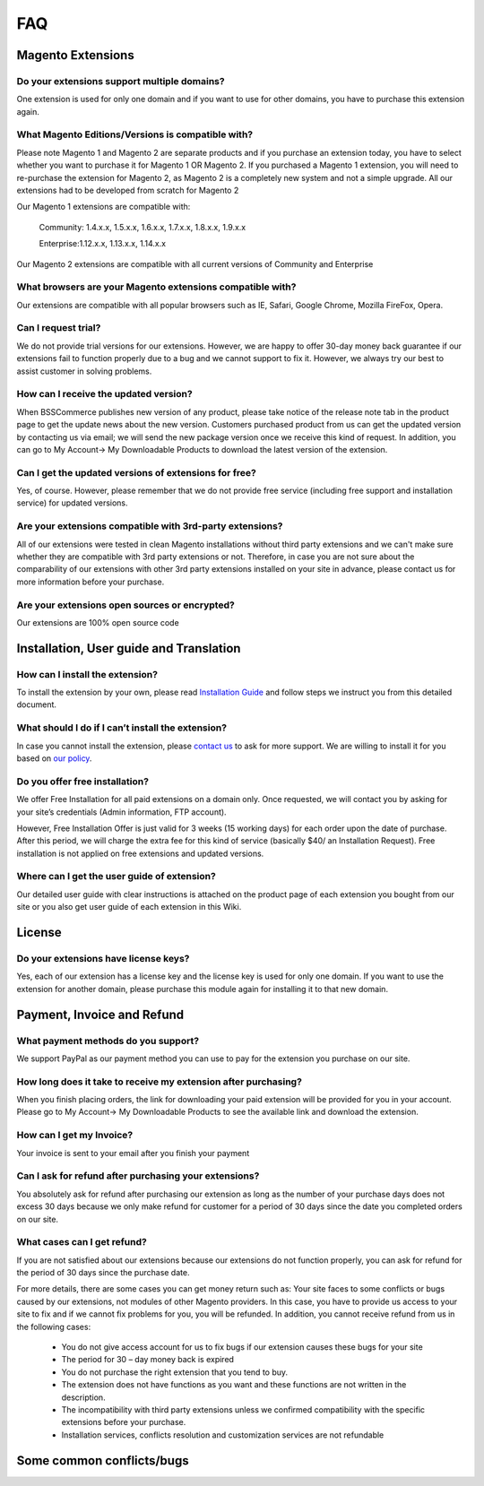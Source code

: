 FAQ
===

Magento Extensions
---------------------

Do your extensions support multiple domains?
^^^^^^^^^^^^^^^^^^^^^^^^^^^^^^^^^^^^^^^^^^^^^^^^^^^^^^^^^^^^^^^^^^^^


One extension is used for only one domain and if you want to use for other domains, you have to purchase this extension again. 
	
What Magento Editions/Versions is compatible with?
^^^^^^^^^^^^^^^^^^^^^^^^^^^^^^^^^^^^^^^^^^^^^^^^^^^^^^^^^^^^^^^^^^^^

Please note Magento 1 and Magento 2 are separate products and if you purchase an extension today,
you have to select whether you want to purchase it for Magento 1 OR Magento 2. If you purchased a Magento 1 extension,
you will need to re-purchase the extension for Magento 2, as Magento 2 is a completely new system and not a simple upgrade.
All our extensions had to be developed from scratch for Magento 2

Our Magento 1 extensions are compatible with: 

	.. role:: menu
		
	:menu:`Community: 1.4.x.x, 1.5.x.x, 1.6.x.x, 1.7.x.x, 1.8.x.x, 1.9.x.x`

	:menu:`Enterprise:1.12.x.x, 1.13.x.x, 1.14.x.x`

Our Magento 2 extensions are compatible with all current versions of Community and Enterprise 
	
What browsers are your Magento extensions compatible with?
^^^^^^^^^^^^^^^^^^^^^^^^^^^^^^^^^^^^^^^^^^^^^^^^^^^^^^^^^^^^^^^^^^^^

Our extensions are compatible with all popular browsers such as IE, Safari, Google Chrome, Mozilla FireFox, Opera. 

Can I request trial?
^^^^^^^^^^^^^^^^^^^^^^^^^^^^^^^^^^^^^^^^^^^^^^^^^^^^^^^^^^^^^^^^^^^^

We do not provide trial versions for our extensions. 
However, we are happy to offer 30-day money back guarantee if our extensions fail to function properly due to a bug and we cannot support to fix it. 
However, we always try our best to assist customer in solving problems. 

How can I receive the updated version?
^^^^^^^^^^^^^^^^^^^^^^^^^^^^^^^^^^^^^^^^^^^^^^^^^^^^^^^^^^^^^^^^^^^^

When BSSCommerce publishes new version of any product, 
please take notice of the release note tab in the product page to get the update news about the new version. 
Customers purchased product from us can get the updated version by contacting us via email; 
we will send the new package version once we receive this kind of request. 
In addition, you can go to My Account-> My Downloadable Products to download the latest version of the extension. 

Can I get the updated versions of extensions for free?
^^^^^^^^^^^^^^^^^^^^^^^^^^^^^^^^^^^^^^^^^^^^^^^^^^^^^^^^^^^^^^^^^^^^

Yes, of course. However, please remember that we do not provide free service (including free support and installation service) for updated versions.

Are your extensions compatible with 3rd-party extensions?
^^^^^^^^^^^^^^^^^^^^^^^^^^^^^^^^^^^^^^^^^^^^^^^^^^^^^^^^^^^^^^^^^^^^

All of our extensions were tested in clean Magento installations without third party extensions and we can't 
make sure whether they are compatible with 3rd party extensions or not. Therefore, 
in case you are not sure about the comparability of our extensions with other 3rd party extensions installed on your site in advance,
please contact us for more information before your purchase. 
 
Are your extensions open sources or encrypted?
^^^^^^^^^^^^^^^^^^^^^^^^^^^^^^^^^^^^^^^^^^^^^^^^^^^^^^^^^^^^^^^^^^^^

Our extensions are 100% open source code 

Installation, User guide and Translation
---------------------------------------------

How can I install the extension?
^^^^^^^^^^^^^^^^^^^^^^^^^^^^^^^^^^^^^^^^^^^^^^^^^^^^^^^^^^^^^^^^^^^^

To install the extension by your own, please read `Installation Guide <http://wiki.bsscommerce.com/en/latest/general/installation.html>`_ and follow steps we instruct you from this detailed document. 
	
What should I do if I can’t install the extension?
^^^^^^^^^^^^^^^^^^^^^^^^^^^^^^^^^^^^^^^^^^^^^^^^^^^^^^^^^^^^^^^^^^^^

In case you cannot install the extension, please `contact us <http://bsscommerce.com/contacts>`_ to ask for more support. We are willing to install it for you based on `our policy <http://bsscommerce.com/terms-conditions>`_. 
	
Do you offer free installation?
^^^^^^^^^^^^^^^^^^^^^^^^^^^^^^^^^^^^^^^^^^^^^^^^^^^^^^^^^^^^^^^^^^^^
	
We offer Free Installation for all paid extensions on a domain only. Once requested, we will contact you by asking for your site’s credentials 
(Admin information, FTP account). 

However, Free Installation Offer is just valid for 3 weeks (15 working days) for each order upon the date of purchase. After this period, 
we will charge the extra fee for this kind of service (basically $40/ an Installation Request). Free installation is not applied on 
free extensions and updated versions. 

Where can I get the user guide of extension?
^^^^^^^^^^^^^^^^^^^^^^^^^^^^^^^^^^^^^^^^^^^^^^^^^^^^^^^^^^^^^^^^^^^^

Our detailed user guide with clear instructions is attached on the product page of each extension you bought from our site or you also get
user guide of each extension in this Wiki. 
	
License 
---------------------------------------------

Do your extensions have license keys?
^^^^^^^^^^^^^^^^^^^^^^^^^^^^^^^^^^^^^^^^^^^^^^^^^^^^^^^^^^^^^^^^^^^^

Yes, each of our extension has a license key and the license key is used for only one domain. 
If you want to use the extension for another domain, please purchase this module again for installing it to that new domain.

Payment, Invoice and Refund
----------------------------------------------

What payment methods do you support?
^^^^^^^^^^^^^^^^^^^^^^^^^^^^^^^^^^^^^^^^^^^^^^^^^^^^^^^^^^^^^^^^^^^^

We support PayPal as our payment method you can use to pay for the extension you purchase on our site. 

How long does it take to receive my extension after purchasing?
^^^^^^^^^^^^^^^^^^^^^^^^^^^^^^^^^^^^^^^^^^^^^^^^^^^^^^^^^^^^^^^^^^^^

When you finish placing orders, the link for downloading your paid extension will be provided for you in your account.
Please go to My Account-> My Downloadable Products to see the available link and download the extension.
	
How can I get my Invoice?
^^^^^^^^^^^^^^^^^^^^^^^^^^^^^^^^^^^^^^^^^^^^^^^^^^^^^^^^^^^^^^^^^^^^

Your invoice is sent to your email after you finish your payment 
	
Can I ask for refund after purchasing your extensions?
^^^^^^^^^^^^^^^^^^^^^^^^^^^^^^^^^^^^^^^^^^^^^^^^^^^^^^^^^^^^^^^^^^^^

You absolutely ask for refund after purchasing our extension as long as the number of your purchase days does not excess 30 days because 
we only make refund for customer for a period of 30 days since the date you completed orders on our site. 
	
What cases can I get refund?
^^^^^^^^^^^^^^^^^^^^^^^^^^^^^^^^^^^^^^^^^^^^^^^^^^^^^^^^^^^^^^^^^^^^

If you are not satisfied about our extensions because our extensions do not function properly, you can ask for refund for the period of 30 days 
since the purchase date.  
	
For more details, there are some cases you can get money return such as: 
Your site faces to some conflicts or bugs caused by our extensions, not modules of other Magento providers. 
In this case, you have to provide us access to your site to fix and if we cannot fix problems for you, you will be refunded. 
In addition, you cannot receive refund from us in the following cases: 
	
	- You do not give access account for us to fix bugs if our extension causes these bugs for your site 
	- The period for 30 – day money back is expired 
	- You do not purchase the right extension that you tend to buy. 
	- The extension does not have functions as you want and these functions are not written in the description. 
	- The incompatibility with third party extensions unless we confirmed compatibility with the specific extensions before your purchase.
	- Installation services, conflicts resolution and customization services are not refundable



Some common conflicts/bugs
----------------------------------------------

.. raw:: html

	<style>
		.menu:before {content:"\2714";}
		p {text-align: justify;}
	</style>
